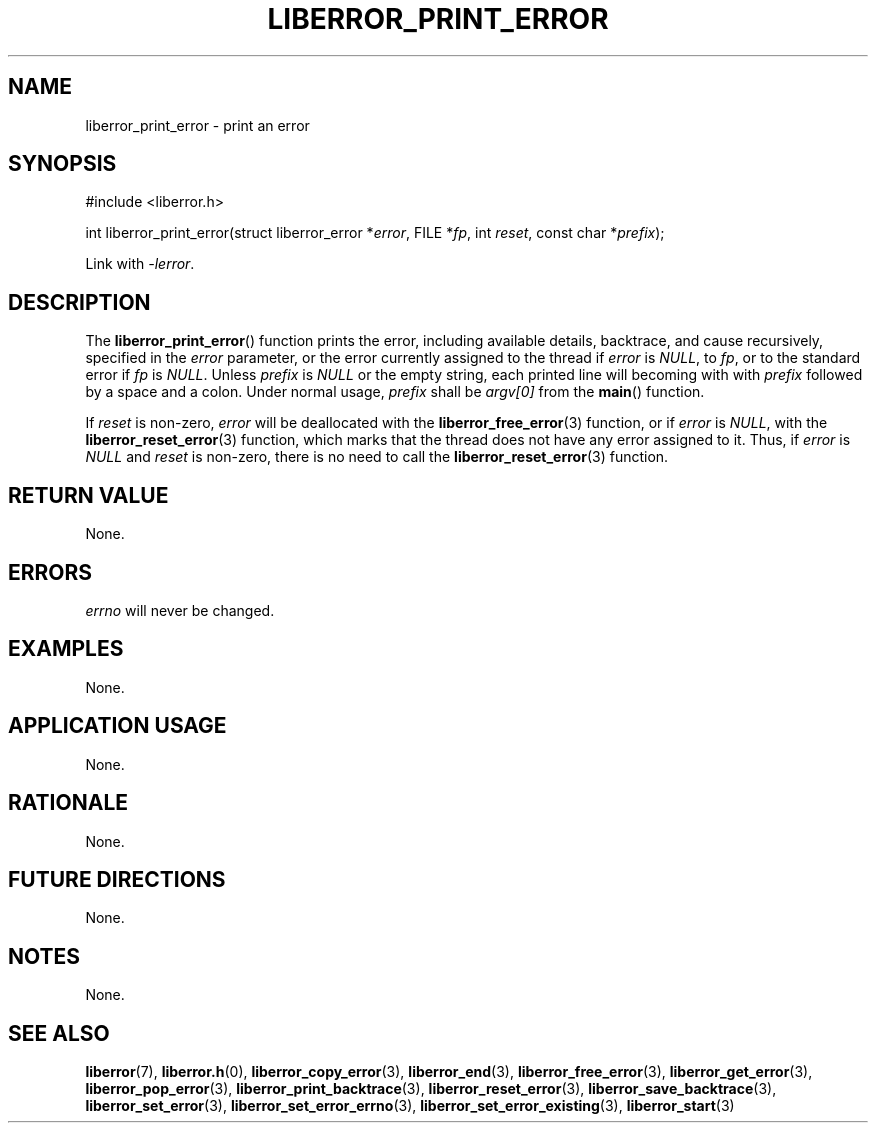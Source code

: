 .TH LIBERROR_PRINT_ERROR 3 2019-04-13 liberror
.SH NAME
liberror_print_error \- print an error
.SH SYNOPSIS
.nf
#include <liberror.h>

int liberror_print_error(struct liberror_error *\fIerror\fP, FILE *\fIfp\fP, int \fIreset\fP, const char *\fIprefix\fP);
.fi
.PP
Link with
.IR \-lerror .
.SH DESCRIPTION
The
.BR liberror_print_error ()
function prints the error, including available details, backtrace,
and cause recursively, specified in the
.I error
parameter, or the error currently assigned to the thread if
.I error
is
.IR NULL ,
to
.IR fp ,
or to the standard error if
.I fp
is
.IR NULL .
Unless
.I prefix
is
.I NULL
or the empty string, each printed line will becoming with with
.I prefix
followed by a space and a colon. Under normal usage,
.I prefix
shall be
.I argv[0]
from the
.BR main ()
function.
.PP
If
.I reset
is non-zero,
.I error
will be deallocated with the
.BR liberror_free_error (3)
function, or if
.I error
is
.IR NULL ,
with the
.BR liberror_reset_error (3)
function, which marks that the thread does not have any error
assigned to it. Thus, if
.I error
is
.I NULL
and
.I reset
is non-zero, there is no need to call the
.BR liberror_reset_error (3)
function.
.SH RETURN VALUE
None.
.SH ERRORS
.I errno
will never be changed.
.SH EXAMPLES
None.
.SH APPLICATION USAGE
None.
.SH RATIONALE
None.
.SH FUTURE DIRECTIONS
None.
.SH NOTES
None.
.SH SEE ALSO
.BR liberror (7),
.BR liberror.h (0),
.BR liberror_copy_error (3),
.BR liberror_end (3),
.BR liberror_free_error (3),
.BR liberror_get_error (3),
.BR liberror_pop_error (3),
.BR liberror_print_backtrace (3),
.BR liberror_reset_error (3),
.BR liberror_save_backtrace (3),
.BR liberror_set_error (3),
.BR liberror_set_error_errno (3),
.BR liberror_set_error_existing (3),
.BR liberror_start (3)
